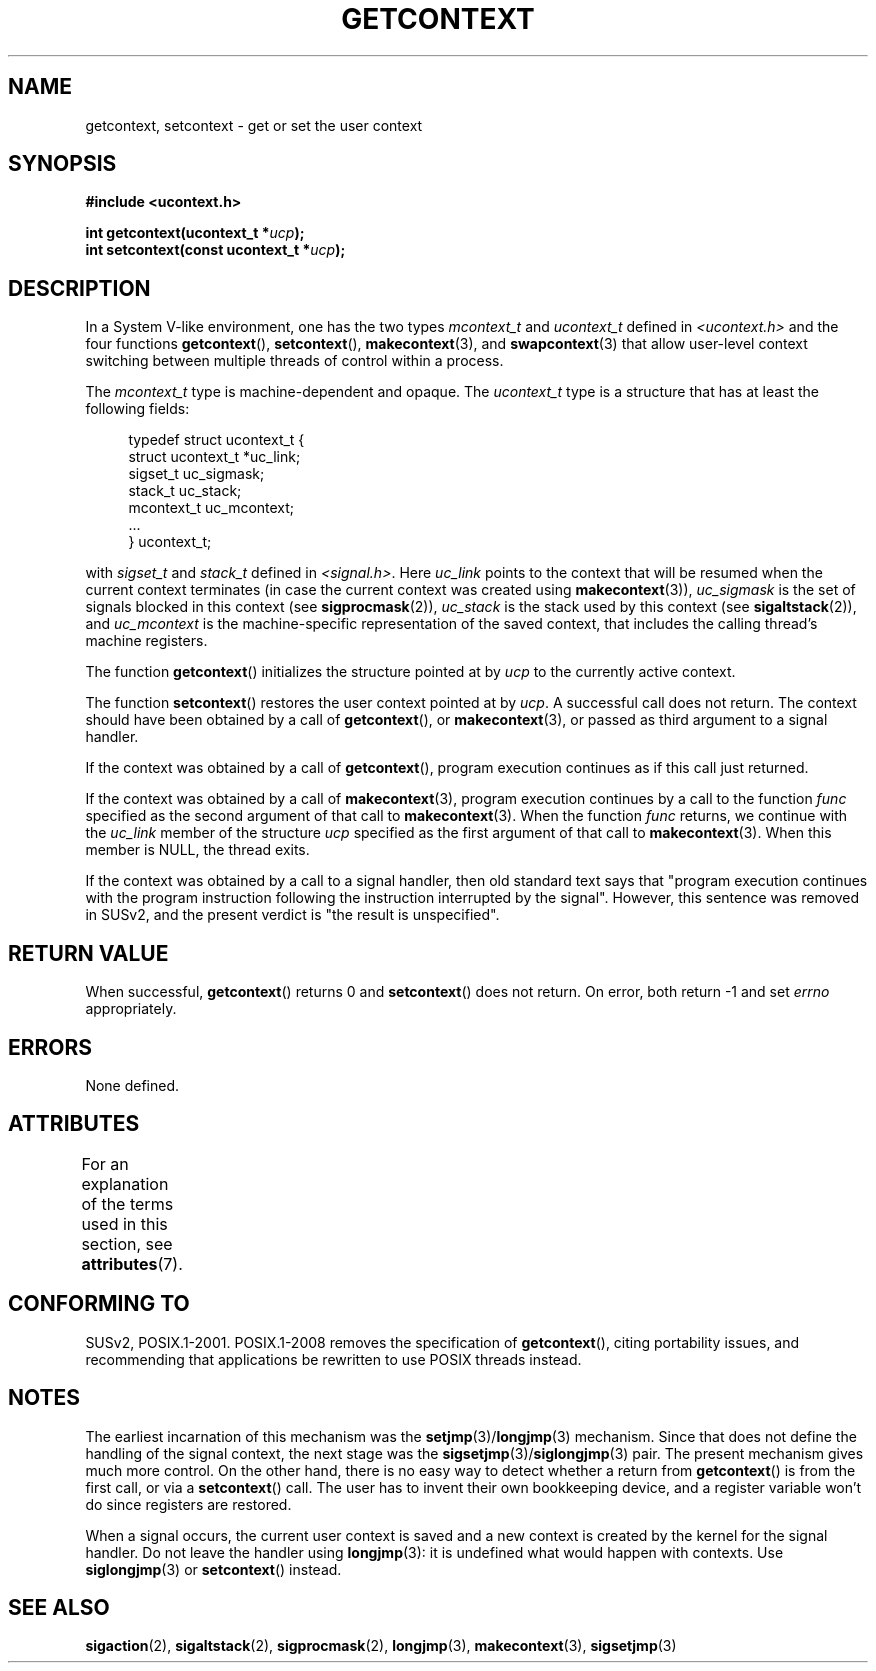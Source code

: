 .\" Copyright (C) 2001 Andries Brouwer (aeb@cwi.nl)
.\"
.\" %%%LICENSE_START(VERBATIM)
.\" Permission is granted to make and distribute verbatim copies of this
.\" manual provided the copyright notice and this permission notice are
.\" preserved on all copies.
.\"
.\" Permission is granted to copy and distribute modified versions of this
.\" manual under the conditions for verbatim copying, provided that the
.\" entire resulting derived work is distributed under the terms of a
.\" permission notice identical to this one.
.\"
.\" Since the Linux kernel and libraries are constantly changing, this
.\" manual page may be incorrect or out-of-date.  The author(s) assume no
.\" responsibility for errors or omissions, or for damages resulting from
.\" the use of the information contained herein.  The author(s) may not
.\" have taken the same level of care in the production of this manual,
.\" which is licensed free of charge, as they might when working
.\" professionally.
.\"
.\" Formatted or processed versions of this manual, if unaccompanied by
.\" the source, must acknowledge the copyright and authors of this work.
.\" %%%LICENSE_END
.\"
.TH GETCONTEXT 3 2017-09-15 "Linux" "Linux Programmer's Manual"
.SH NAME
getcontext, setcontext \- get or set the user context
.SH SYNOPSIS
.B #include <ucontext.h>
.PP
.BI "int getcontext(ucontext_t *" ucp );
.br
.BI "int setcontext(const ucontext_t *" ucp );
.SH DESCRIPTION
In a System V-like environment, one has the two types
.I mcontext_t
and
.I ucontext_t
defined in
.I <ucontext.h>
and the four functions
.BR getcontext (),
.BR setcontext (),
.BR makecontext (3),
and
.BR swapcontext (3)
that allow user-level context switching between multiple
threads of control within a process.
.PP
The
.I mcontext_t
type is machine-dependent and opaque.
The
.I ucontext_t
type is a structure that has at least
the following fields:
.PP
.in +4n
.EX
typedef struct ucontext_t {
    struct ucontext_t *uc_link;
    sigset_t          uc_sigmask;
    stack_t           uc_stack;
    mcontext_t        uc_mcontext;
    ...
} ucontext_t;
.EE
.in
.PP
with
.IR sigset_t
and
.I stack_t
defined in
.IR <signal.h> .
Here
.I uc_link
points to the context that will be resumed
when the current context terminates (in case the current context
was created using
.BR makecontext (3)),
.I uc_sigmask
is the
set of signals blocked in this context (see
.BR sigprocmask (2)),
.I uc_stack
is the stack used by this context (see
.BR sigaltstack (2)),
and
.I uc_mcontext
is the
machine-specific representation of the saved context,
that includes the calling thread's machine registers.
.PP
The function
.BR getcontext ()
initializes the structure
pointed at by
.I ucp
to the currently active context.
.PP
The function
.BR setcontext ()
restores the user context
pointed at by
.IR ucp .
A successful call does not return.
The context should have been obtained by a call of
.BR getcontext (),
or
.BR makecontext (3),
or passed as third argument to a signal
handler.
.PP
If the context was obtained by a call of
.BR getcontext (),
program execution continues as if this call just returned.
.PP
If the context was obtained by a call of
.BR makecontext (3),
program execution continues by a call to the function
.I func
specified as the second argument of that call to
.BR makecontext (3).
When the function
.I func
returns, we continue with the
.I uc_link
member of the structure
.I ucp
specified as the
first argument of that call to
.BR makecontext (3).
When this member is NULL, the thread exits.
.PP
If the context was obtained by a call to a signal handler,
then old standard text says that "program execution continues with the
program instruction following the instruction interrupted
by the signal".
However, this sentence was removed in SUSv2,
and the present verdict is "the result is unspecified".
.SH RETURN VALUE
When successful,
.BR getcontext ()
returns 0 and
.BR setcontext ()
does not return.
On error, both return \-1 and set
.I errno
appropriately.
.SH ERRORS
None defined.
.SH ATTRIBUTES
For an explanation of the terms used in this section, see
.BR attributes (7).
.TS
allbox;
lbw26 lb lb
l l l.
Interface	Attribute	Value
T{
.BR getcontext (),
.BR setcontext ()
T}	Thread safety	MT-Safe race:ucp
.TE
.SH CONFORMING TO
SUSv2, POSIX.1-2001.
POSIX.1-2008 removes the specification of
.BR getcontext (),
citing portability issues, and
recommending that applications be rewritten to use POSIX threads instead.
.SH NOTES
The earliest incarnation of this mechanism was the
.BR setjmp (3)/ longjmp (3)
mechanism.
Since that does not define
the handling of the signal context, the next stage was the
.BR sigsetjmp (3)/ siglongjmp (3)
pair.
The present mechanism gives much more control.
On the other hand,
there is no easy way to detect whether a return from
.BR getcontext ()
is from the first call, or via a
.BR setcontext ()
call.
The user has to invent their own bookkeeping device, and a register
variable won't do since registers are restored.
.PP
When a signal occurs, the current user context is saved and
a new context is created by the kernel for the signal handler.
Do not leave the handler using
.BR longjmp (3):
it is undefined what would happen with contexts.
Use
.BR siglongjmp (3)
or
.BR setcontext ()
instead.
.SH SEE ALSO
.BR sigaction (2),
.BR sigaltstack (2),
.BR sigprocmask (2),
.BR longjmp (3),
.BR makecontext (3),
.BR sigsetjmp (3)
